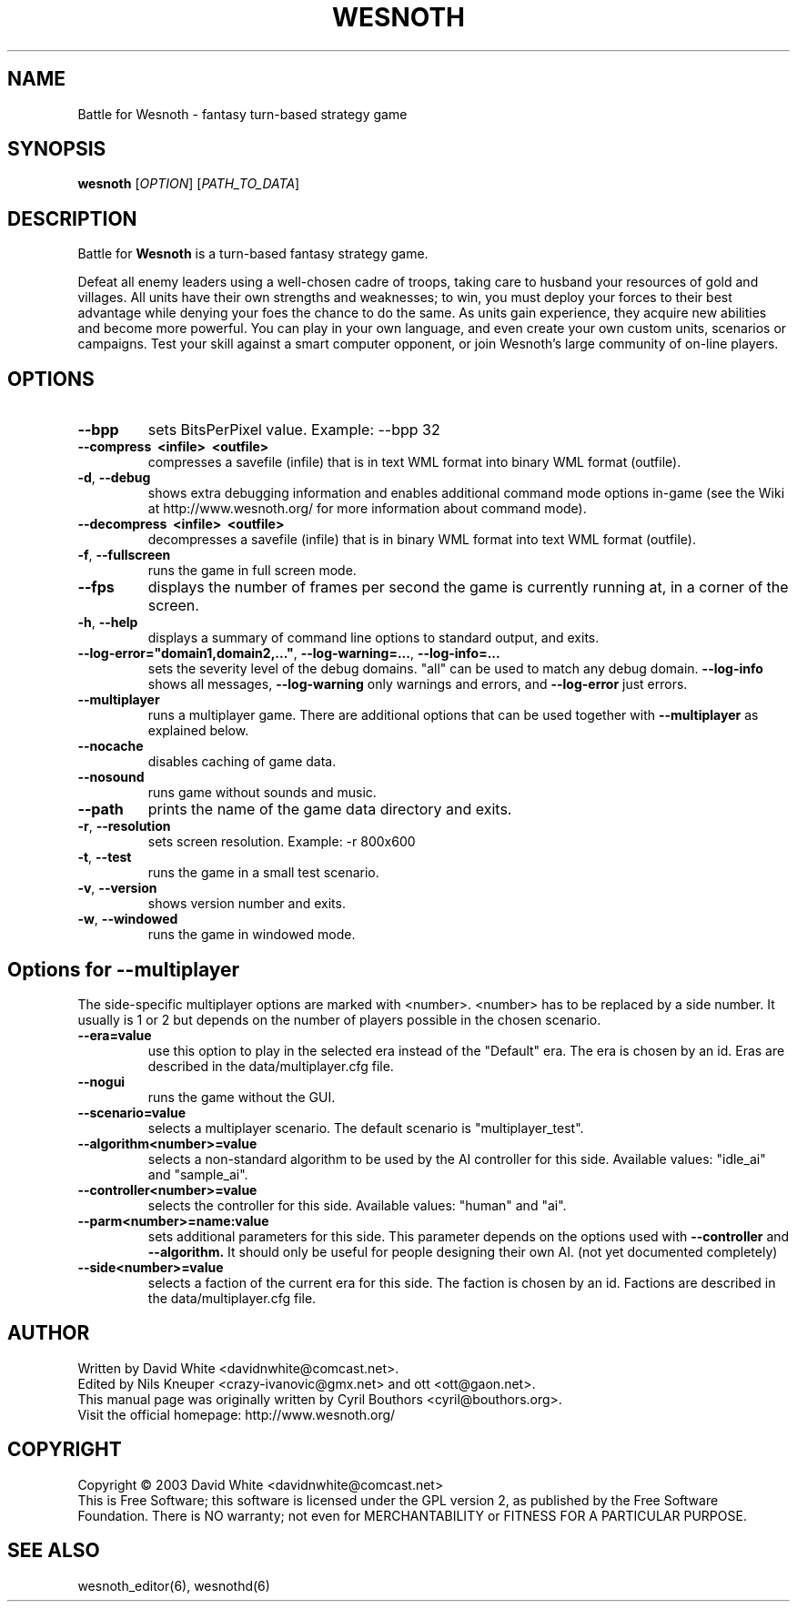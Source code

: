 .\" This program is free software; you can redistribute it and/or modify
.\" it under the terms of the GNU General Public License as published by
.\" the Free Software Foundation; either version 2 of the License, or
.\" (at your option) any later version.
.\"
.\" This program is distributed in the hope that it will be useful,
.\" but WITHOUT ANY WARRANTY; without even the implied warranty of
.\" MERCHANTABILITY or FITNESS FOR A PARTICULAR PURPOSE.  See the
.\" GNU General Public License for more details.
.\"
.\" You should have received a copy of the GNU General Public License
.\" along with this program; if not, write to the Free Software
.\" Foundation, Inc., 59 Temple Place, Suite 330, Boston, MA  02111-1307  USA
.\"

.TH WESNOTH 6 "June 2005" "wesnoth" "Battle for Wesnoth"

.SH NAME
Battle for Wesnoth \- fantasy turn-based strategy game

.SH SYNOPSIS
.B wesnoth
[\fIOPTION\fR]
[\fIPATH_TO_DATA\fR]

.SH DESCRIPTION
Battle for
.B Wesnoth
is a turn-based fantasy strategy game.

Defeat all enemy leaders using a well-chosen cadre of troops, taking
care to husband your resources of gold and villages. All units have
their own strengths and weaknesses; to win, you must deploy your forces
to their best advantage while denying your foes the chance to do the
same. As units gain experience, they acquire new abilities and become
more powerful. You can play in your own language, and even create your
own custom units, scenarios or campaigns. Test your skill against a
smart computer opponent, or join Wesnoth's large community of on-line
players.

.SH OPTIONS

.TP
.B --bpp
sets BitsPerPixel value. Example: --bpp 32

.TP
.B --compress \ <infile> \ <outfile>
compresses a savefile (infile) that is in text WML format into binary WML format (outfile).

.TP
.BR -d , \ --debug
shows extra debugging information and enables additional command mode
options in-game (see the Wiki at http://www.wesnoth.org/ for more
information about command mode).

.TP
.B --decompress \ <infile> \ <outfile>
decompresses a savefile (infile) that is in binary WML format into text
WML format (outfile).

.TP
.BR -f , \ --fullscreen
runs the game in full screen mode.

.TP
.B --fps
displays the number of frames per second the game is currently running
at, in a corner of the screen.

.TP
.BR -h , \ --help
displays a summary of command line options to standard output, and exits.

.TP
.BR --log-error="domain1,domain2,..." , \ --log-warning=... , \ --log-info=...
sets the severity level of the debug domains. "all" can be used to match
any debug domain.
.B --log-info
shows all messages,
.B --log-warning
only warnings and errors, and
.B --log-error
just errors.

.TP
.B --multiplayer
runs a multiplayer game. There are additional options that can be used
together with
.B --multiplayer
as explained below.

.TP
.BR --nocache
disables caching of game data.

.TP
.BR --nosound
runs game without sounds and music.

.TP
.BR --path
prints the name of the game data directory and exits.

.TP
.BR -r , \ --resolution
sets screen resolution. Example: -r 800x600

.TP
.BR -t , \ --test
runs the game in a small test scenario.

.TP
.BR -v , \ --version
shows version number and exits.

.TP
.BR -w , \ --windowed
runs the game in windowed mode.

.SH Options for --multiplayer

The side-specific multiplayer options are marked with <number>. <number>
has to be replaced by a side number. It usually is 1 or 2 but depends on
the number of players possible in the chosen scenario.

.TP
.BR --era=value
use this option to play in the selected era instead of the "Default"
era. The era is chosen by an id. Eras are described in the
data/multiplayer.cfg file.

.TP
.B --nogui
runs the game without the GUI.

.TP
.BR --scenario=value
selects a multiplayer scenario. The default scenario is "multiplayer_test".

.TP
.BR --algorithm<number>=value
selects a non-standard algorithm to be used by the AI controller for
this side. Available values: "idle_ai" and "sample_ai".

.TP
.BR --controller<number>=value
selects the controller for this side. Available values: "human" and "ai".

.TP
.BR --parm<number>=name:value
sets additional parameters for this side. This parameter depends on the
options used with
.B --controller 
and
.B --algorithm.
It should only be useful for people designing their own AI. (not yet
documented completely)

.TP
.BR --side<number>=value
selects a faction of the current era for this side. The faction is
chosen by an id. Factions are described in the data/multiplayer.cfg
file.

.SH AUTHOR
Written by David White <davidnwhite@comcast.net>.
.br
Edited by Nils Kneuper <crazy-ivanovic@gmx.net> and ott <ott@gaon.net>.
.br
This manual page was originally written by Cyril Bouthors <cyril@bouthors.org>.
.br
Visit the official homepage: http://www.wesnoth.org/

.SH COPYRIGHT
Copyright \(co 2003 David White <davidnwhite@comcast.net>
.br
This is Free Software; this software is licensed under the GPL version 2, as published by the Free Software Foundation.
There is NO warranty; not even for MERCHANTABILITY or FITNESS FOR A PARTICULAR PURPOSE.

.SH SEE ALSO
wesnoth_editor(6), wesnothd(6)
